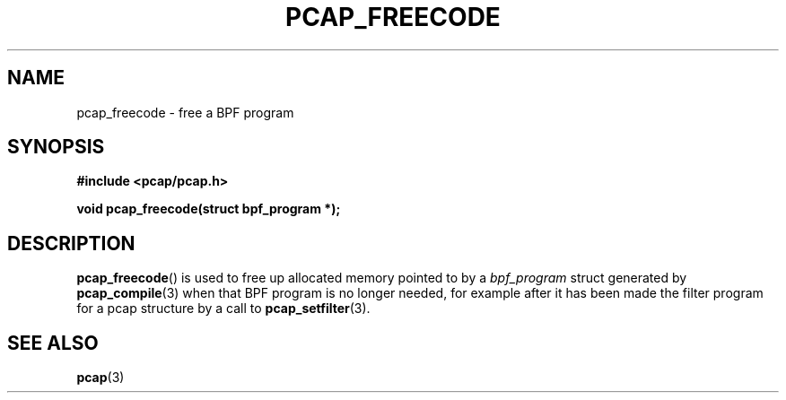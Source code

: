 .\" Copyright (c) 1994, 1996, 1997
.\"	The Regents of the University of California.  All rights reserved.
.\"
.\" Redistribution and use in source and binary forms, with or without
.\" modification, are permitted provided that: (1) source code distributions
.\" retain the above copyright notice and this paragraph in its entirety, (2)
.\" distributions including binary code include the above copyright notice and
.\" this paragraph in its entirety in the documentation or other materials
.\" provided with the distribution, and (3) all advertising materials mentioning
.\" features or use of this software display the following acknowledgement:
.\" ``This product includes software developed by the University of California,
.\" Lawrence Berkeley Laboratory and its contributors.'' Neither the name of
.\" the University nor the names of its contributors may be used to endorse
.\" or promote products derived from this software without specific prior
.\" written permission.
.\" THIS SOFTWARE IS PROVIDED ``AS IS'' AND WITHOUT ANY EXPRESS OR IMPLIED
.\" WARRANTIES, INCLUDING, WITHOUT LIMITATION, THE IMPLIED WARRANTIES OF
.\" MERCHANTABILITY AND FITNESS FOR A PARTICULAR PURPOSE.
.\"
.TH PCAP_FREECODE 3 "3 January 2014"
.SH NAME
pcap_freecode \- free a BPF program
.SH SYNOPSIS
.nf
.ft B
#include <pcap/pcap.h>
.ft
.LP
.ft B
void pcap_freecode(struct bpf_program *);
.ft
.fi
.SH DESCRIPTION
.BR pcap_freecode ()
is used to free up allocated memory pointed to by a
.I bpf_program
struct generated by
.BR pcap_compile (3)
when that BPF program is no longer needed, for example after it
has been made the filter program for a pcap structure by a call to
.BR pcap_setfilter (3).
.SH SEE ALSO
.BR pcap (3)
